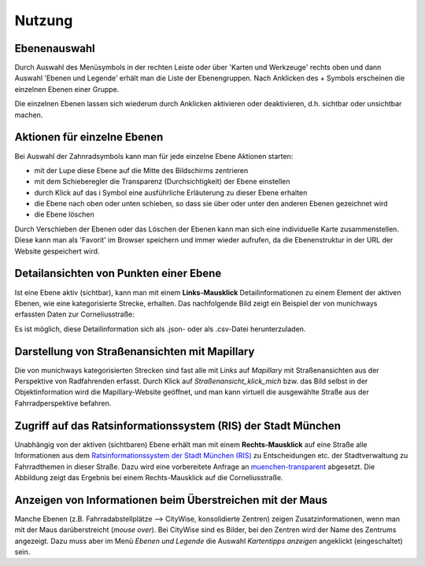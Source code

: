 Nutzung
=======

Ebenenauswahl
-------------

Durch Auswahl des Menüsymbols in der rechten Leiste oder über 'Karten und Werkzeuge' rechts oben und dann Auswahl 'Ebenen und Legende' erhält man die Liste der Ebenengruppen. Nach Anklicken des + Symbols erscheinen die einzelnen Ebenen einer Gruppe.

.. image:: Screenshot_20210213_163141.png
    :width: 400
    :alt: Aufklappen Ebenengruppen

Die einzelnen Ebenen lassen sich wiederum durch Anklicken aktivieren oder deaktivieren, d.h. sichtbar oder unsichtbar machen.

Aktionen für einzelne Ebenen
----------------------------

Bei Auswahl der Zahnradsymbols kann man für jede einzelne Ebene Aktionen starten:

.. image:: Screenshot_20210213_173427.png
    :width: 600
    :alt: Aktionen mit Ebenen

- mit der Lupe diese Ebene auf die Mitte des Bildschirms zentrieren
- mit dem Schieberegler die Transparenz (Durchsichtigkeit) der Ebene einstellen
- durch Klick auf das i Symbol eine ausführliche Erläuterung zu dieser Ebene erhalten
- die Ebene nach oben oder unten schieben, so dass sie über oder unter den anderen Ebenen gezeichnet wird
- die Ebene löschen

Durch Verschieben der Ebenen oder das Löschen der Ebenen kann man sich eine individuelle Karte zusammenstellen. Diese kann man als 'Favorit' im Browser speichern und immer wieder aufrufen, da die Ebenenstruktur in der URL der Website gespeichert wird.

.. Hinweis::

    Da die Website im Moment noch häufiger umgebaut wird, ändert sich die Ebenenstruktur und es ist möglich, dass Ebenen nicht angezeigt werden. Dann muss man wieder mit der ursprünglichen URL *https://radwegplanung-muenchen.de* beginnen.

Detailansichten von Punkten einer Ebene
---------------------------------------

Ist eine Ebene aktiv (sichtbar), kann man mit einem **Links-Mausklick** Detailinformationen zu einem Element der aktiven Ebenen, wie eine kategorisierte Strecke, erhalten. Das nachfolgende Bild zeigt ein Beispiel der von munichways erfassten Daten zur Corneliusstraße:

.. image:: Screenshot_20210213_210937.png
    :width: 600
    :alt: Detailansicht Corneliusstraße

Es ist möglich, diese Detailinformation sich als .json- oder als .csv-Datei herunterzuladen.

Darstellung von Straßenansichten mit Mapillary
----------------------------------------------

Die von munichways kategorisierten Strecken sind fast alle mit Links auf *Mapillary* mit Straßenansichten aus der Perspektive von Radfahrenden erfasst. Durch Klick auf `Straßenansicht_klick_mich` bzw. das Bild selbst in der Objektinformation wird die Mapillary-Website geöffnet, und man kann virtuell die ausgewählte Straße aus der Fahrradperspektive befahren.

.. image:: Screenshot_20210213_211231.png
    :width: 600
    :alt: Mapillary Ansicht Corneliusstraße

Zugriff auf das Ratsinformationssystem (RIS) der Stadt München
--------------------------------------------------------------

Unabhängig von der aktiven (sichtbaren) Ebene erhält man mit einem **Rechts-Mausklick** auf eine Straße alle Informationen aus dem `Ratsinformationssystem der Stadt München (RIS) <https://www.ris-muenchen.de/RII/RII/ris_startseite.jsp>`_ zu Entscheidungen etc. der Stadtverwaltung zu Fahrradthemen in dieser Straße. Dazu wird eine vorbereitete Anfrage an `muenchen-transparent <https://www.muenchen-transparent.de/>`_ abgesetzt. Die Abbildung zeigt das Ergebnis bei einem Rechts-Mausklick auf die Corneliusstraße.

.. image:: Screenshot_20210213_211127.png
    :width: 600
    :alt: Mapillary Ansicht Corneliusstraße

.. Hinweis::

    Bei der ersten Abfrage fragt der Webbrowser, ob die Website *radwegplanung-muenchen.de* die Website *muenchen-transparent* aufrufen darf. Dies muss einmalig bestätigt werden.

Anzeigen von Informationen beim Überstreichen mit der Maus
----------------------------------------------------------

Manche Ebenen (z.B. Fahrradabstellplätze --> CityWise, konsolidierte Zentren) zeigen Zusatzinformationen, wenn man mit der Maus darüberstreicht (*mouse over*). Bei CityWise sind es Bilder, bei den Zentren wird der Name des Zentrums angezeigt. Dazu muss aber im Menü *Ebenen und Legende* die Auswahl *Kartentipps anzeigen* angeklickt (eingeschaltet) sein.





